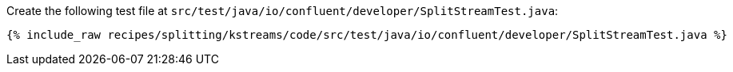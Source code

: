 Create the following test file at `src/test/java/io/confluent/developer/SplitStreamTest.java`:

+++++
<pre class="snippet"><code class="java">{% include_raw recipes/splitting/kstreams/code/src/test/java/io/confluent/developer/SplitStreamTest.java %}</code></pre>
+++++